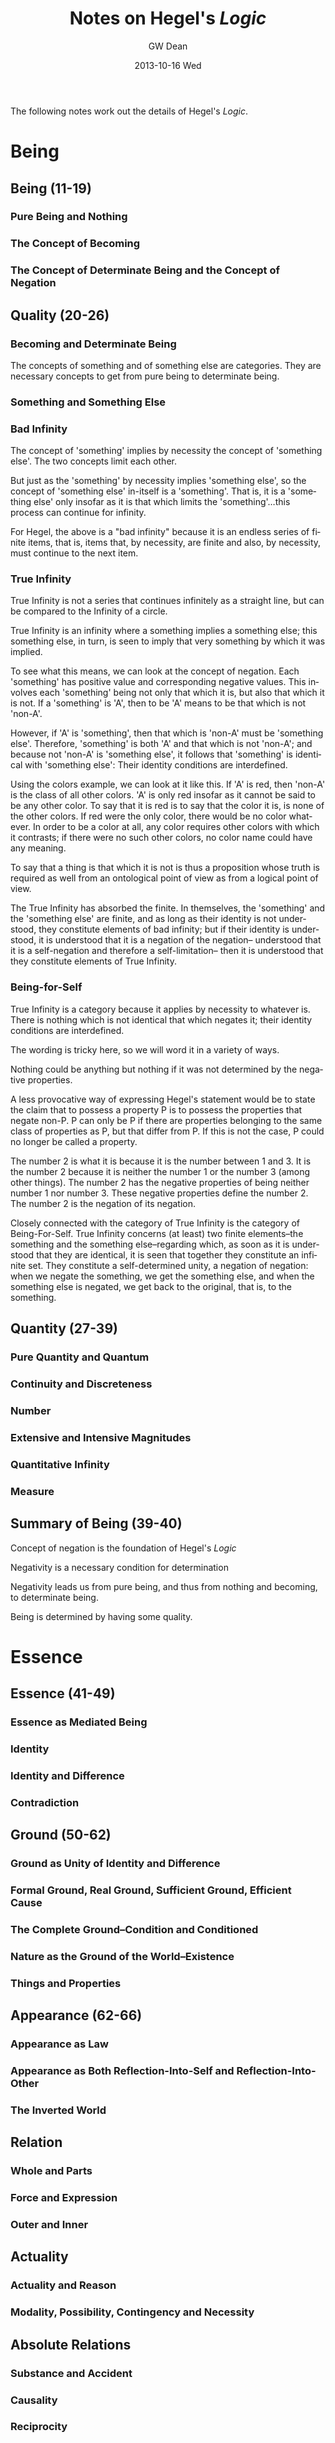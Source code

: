 #+TITLE:     Notes on Hegel's /Logic/
#+AUTHOR:    GW Dean
#+EMAIL:     gwdean@gmail.com
#+DATE:      2013-10-16 Wed
#+DESCRIPTION: 
#+KEYWORDS: 
#+LANGUAGE:  en
#+OPTIONS:   H:3 num:t toc:t \n:nil @:t ::t |:t ^:t -:t f:t *:t <:t
#+OPTIONS:   TeX:t LaTeX:nil skip:nil d:nil todo:t pri:nil tags:not-in-toc
#+INFOJS_OPT: view:nil toc:nil ltoc:t mouse:underline buttons:0 path:http://orgmode.org/org-info.js
#+EXPORT_SELECT_TAGS: export
#+EXPORT_EXCLUDE_TAGS: noexport
#+LINK_UP:   
#+LINK_HOME: 

The following notes work out the details of Hegel's /Logic/.
* Being
** Being (11-19)
*** Pure Being and Nothing 
*** The Concept of Becoming
*** The Concept of Determinate Being and the Concept of Negation
** Quality (20-26)
*** Becoming and Determinate Being
The concepts of something and of something else are categories.
They are necessary concepts to get from pure being to determinate
being.
*** Something and Something Else
*** Bad Infinity
The concept of 'something' implies by necessity the concept of
'something else'. The two concepts limit each other. 

But just as the 'something' by necessity implies 'something else',
so the concept of 'something else' in-itself is a 'something'. That is,
it is a 'something else' only insofar as it is that which limits
the 'something'...this process can continue for infinity.

For Hegel, the above is a "bad infinity" because it is an endless
series of finite items, that is, items that, by necessity, are
finite and also, by necessity, must continue to the next item.

*** True Infinity
True Infinity is not a series that continues infinitely as a straight
line, but can be compared to the Infinity of a circle.

True Infinity is an infinity where a something implies a something
else; this something else, in turn, is seen to imply that very
something by which it was implied.

To see what this means, we can look at the concept of negation.
Each 'something' has positive value and corresponding negative
values. This involves each 'something' being not only that 
which it is, but also that which it is not. If a 'something' is
'A', then to be 'A' means to be that which is not 'non-A'.

However, if 'A' is 'something', then that which is 'non-A'
must be 'something else'. Therefore, 'something' is both
'A' and that which is not 'non-A'; and because not 'non-A'
is 'something else', it follows that 'something' is 
identical with 'something else': Their identity conditions
are interdefined.

Using the colors example, we can look at it like this.
If 'A' is red, then 'non-A' is the class of all other
colors. 'A' is only red insofar as it cannot be said
to be any other color. To say that it is red is to say
that the color it is, is none of the other colors. If
red were the only color, there would be no color
whatever. In order to be a color at all, any color
requires other colors with which it contrasts; if there
were no such other colors, no color name could have
any meaning.

To say that a thing is that which it is not is thus a
proposition whose truth is required as well from an
ontological point of view as from a logical point of
view.

The True Infinity has absorbed the finite. In themselves,
the 'something' and the 'something else' are finite, and
as long as their identity is not understood, they constitute
elements of bad infinity; but if their identity is understood,
it is understood that it is a negation of the negation--
understood that it is a self-negation and therefore a self-limitation--
then it is understood that they constitute elements of True Infinity.
*** Being-for-Self
True Infinity is a category because it applies by necessity
to whatever is. There is nothing which is not identical that
which negates it; their identity conditions are interdefined.

The wording is tricky here, so we will word it in a variety
of ways. 

Nothing could be anything but nothing if it was not determined
by the negative properties.

A less provocative way of expressing Hegel's statement would be
to state the claim that to possess a property P is to possess the
properties that negate non-P. P can only be P if there are 
properties belonging to the same class of properties as P, but
that differ from P. If this is not the case, P could no longer
be called a property.

The number 2 is what it is because it is the number between 1
and 3. It is the number 2 because it is neither the number 1
or the number 3 (among other things). The number 2 has the 
negative properties of being neither number 1 nor number 3.
These negative properties define the number 2. The number 2
is the negation of its negation.

Closely connected with the category of True Infinity
is the category of Being-For-Self. True Infinity concerns
(at least) two finite elements--the something and the
something else--regarding which, as soon as it is
understood that they are identical, it is seen that
together they constitute an infinite set. They constitute
a self-determined unity, a negation of negation: when we
negate the something, we get the something else, and
when the something else is negated, we get back to the
original, that is, to the something.

** Quantity (27-39)
*** Pure Quantity and Quantum
*** Continuity and Discreteness
*** Number
*** Extensive and Intensive Magnitudes
*** Quantitative Infinity
*** Measure
** Summary of Being (39-40)
Concept of negation is the foundation of Hegel's /Logic/

Negativity is a necessary condition for determination

Negativity leads us from pure being, and thus from nothing
and becoming, to determinate being.

Being is determined by having some quality.

* Essence
** Essence (41-49)
*** Essence as Mediated Being
*** Identity
*** Identity and Difference
*** Contradiction
** Ground (50-62)
*** Ground as Unity of Identity and Difference
*** Formal Ground, Real Ground, Sufficient Ground, Efficient Cause
*** The Complete Ground--Condition and Conditioned
*** Nature as the Ground of the World--Existence
*** Things and Properties
** Appearance (62-66)
*** Appearance as Law
*** Appearance as Both Reflection-Into-Self and Reflection-Into-Other
*** The Inverted World
** Relation
*** Whole and Parts
*** Force and Expression
*** Outer and Inner
** Actuality
*** Actuality and Reason
*** Modality, Possibility, Contingency and Necessity
** Absolute Relations
*** Substance and Accident
*** Causality
*** Reciprocity
** Summary of Essence

* The Concept 
** The Concept
*** Subjectivity (The Concept as Such)
*** Judgment
*** The Judgment of the Concept
*** The Syllogism
** The Object
*** The Object as Mechanical Object
*** The Object as Chemical Object
*** The Object as Teleological Object
** The Idea
*** The Idea as Unity of Subjectivity and Objectivity
*** Life
*** The Life Process
*** The Idea as Cognition
*** The Theoretical Idea
*** The Idea as Volition--the Good
*** The Practical Idea
*** The Absolute Idea
** Summary of Concept

* Misunderstandings (Houlgate-2006.266)
In this section, Houlgate describes some of the challenges
involved with understanding Being/Nothing/Becoming.
Hegel's account of pure Being is both conceptual and ontological.
The bare thought of being mutates into the thought of becoming.
Being turns out to be becoming. Pure Being does not vanish or come
into being /over time/, but instead pure Being proves to be 
/logically/ or /structurally/ unstable. In other words, it turns
out logically to be nothing but vanishing and becoming.

The task of the /Logic/ is not to describe temporal developments,
but rather to lay out before us all that being logically must be.
Logically, Being proves not just to be Being after all, but to
be Becoming; Becoming, accordingly, is nothing but the structural
instability that Being immediately proves to be. Sheer indeterminate
becoming is the same as being as utter instability.

In the /Logic/, Being and Nothing are initially pure and indeterminate,
but they soon prove to be much more determinate and complex than
mere /being/ and /nothing/ (or becoming). Being will mutate
logically into Reality, Being-Something, Actually, and ultimately,
Space, whereas Nothing, or the simple "not", will mutate into
Negation, Otherness, Negativity, and ultimately, Time. In each one,
however, Being and Nothing as such will be preserved. 

"Nowhere in heaven or on earth is there anything which does not 
contain within itself both being and nothing." (/SL/ 85/1:86)

Every further determination /of/ Being and Nothing will simply 
be a more complex and intimate interrelation /between/ Being
and Nothing.

The KEY to understanding Hegel's /Logic/ is to distinguish 
carefully what is true of Being /qua/ pure Being from what 
it is true of, for example, Being /qua/ reality or Being-Something
and to avoid reducing one category or determination of Being
to another. There will be structural affinities between such
determinations since less determinate ones are contained in
more determinate ones, but there will also be significant
differences that are not to be overlooked.

Sheer indeterminate Being (as opposed to determinate Being) is
logically indistinguishable from Nothingness. We can say of 
pure Being that it is identical to Nothingness because Pure
Being considered by itself is indeterminate. We cannot say
of finite things that they are just Nothing or that their
existence and non-existence are indistinguishable because
finitude has a determinate logical structure that is clearly
different from that of pure Nothingness.

Utterly /indeterminate/ Being is logically indistinguishable
from--though also irreducible to--sheer nothingness. Many 
people misunderstand Hegel fail to distinguish between the
logical character of pure Being as such and that of 
Determinate Being. 

When Hegel states that Being is in fact Nothing, he is not
denying that there is Being, but rather that insofar as
Being is utterly immediate and indeterminate, Being vanishes
logically into Nothing. 

* References
- Hartnack-1998
- Houlgate-2006
* Random Stuff
** Denotation and Connotation (25)
- Denotation -> Attraction -> One
- Connotation -> Repulsion -> Many

** Quality and Quantity (27)
|----------+------------+----------------|
|          | One        | Many           |
|----------+------------+----------------|
| Quality  | Something  | Something Else |
| Quantity | Continuity | Discreteness   |
|----------+------------+----------------|


** Pure Quantity/ Quantum (28)

** Language Game Interdependence (29)

** The True is Both Subject and Substance (73)
Everything turns on grasping and expressing the true not only
as substance, but equally as subject.

** Concept (of Concept) (90)
Hegel's concept (of concept) contains three moments:
- Universality
- Particularity
- Individuality

** Substance, Reciprocity, Necessity, Freedom, I. (89-90)
From the concept of substance, to reciprocity, from there
to necessity, which implies freedom, which in turn implies the
I, we have the insight that substance is seen as identical
with subject. 

** The Concept of Freedom (89)
The concept of freedom is the key to understanding the concept
of the concept.

** Reciprocity (89)
Reciprocity is identical with the concept of the concept.
* Experimental
One KEY to understanding the dialectic of Being and Nothing
is to look at it through the lens of denotation/connotation.
Hartnack takes Findlay to task over this issue on p.13 in
Hartnack-1998. 

A paradoxical line of Hegel's is "Being and nothing is (are)
the same." This is no longer a paradox if it is recognized
that the two are IDENTICAL IN DENOTATION, but are NOT 
IDENTICAL IN CONNOTATION.

The difference in connotation is shown by the logical fact
that from the concept of pure Being FOLLOWS its ontological
emptiness, whereas the concept of Nothing DIRECTLY EXPRESSES
its ontological emptiness. (Hartnack-1998.14)




